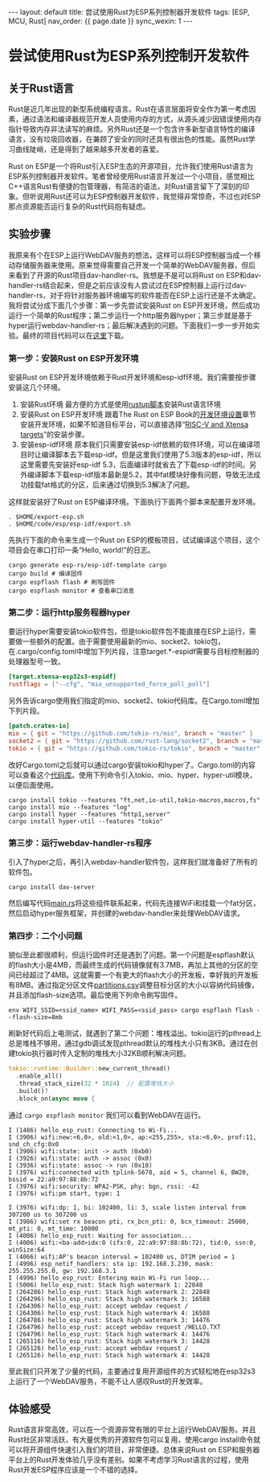 #+OPTIONS: ^:nil
#+BEGIN_EXPORT html
---
layout: default
title: 尝试使用Rust为ESP系列控制器开发软件
tags: [ESP, MCU, Rust]
nav_order: {{ page.date }}
sync_wexin: 1
---
#+END_EXPORT
* 尝试使用Rust为ESP系列控制开发软件

** 关于Rust语言
Rust是近几年出现的新型系统编程语言。Rust在语言层面将安全作为第一考虑因素，通过语法和编译器规范开发人员使用内存的方式，从源头减少因错误使用内存指针导致内存非法读写的麻烦。另外Rust还是一个包含许多新型语言特性的编译语言，没有垃圾回收器，在兼顾了安全的同时还具有很出色的性能。虽然Rust学习曲线陡峭，还是得到了越来越多开发者的喜爱。

Rust on ESP是一个将Rust引入ESP生态的开源项目，允许我们使用Rust语言为ESP系列控制器开发软件。笔者曾经使用Rust语言开发过一个小项目，感觉相比C++语言Rust有便捷的包管理器，有简洁的语法，对Rust语言留下了深刻的印象。但听说用Rust还可以为ESP控制器开发软件，我觉得非常惊奇，不过也对ESP那点资源能否运行复杂的Rust代码抱有疑虑。

** 实验步骤
我原来有个在ESP上运行WebDAV服务的想法，这样可以将ESP控制器当成一个移动存储服务器来使用。原来觉得需要自己开发一个简单的WebDAV服务器，但后来看到了开源的Rust项目dav-handler-rs。我想是不是可以将Rust on ESP和dav-handler-rs结合起来，但是之前应该没有人尝试过在ESP控制器上运行过dav-handler-rs，对于将针对服务器环境编写的软件能否在ESP上运行还是不太确定。
我将尝试分成下面几个步骤：第一步先尝试安装Rust on ESP开发环境，然后成功运行一个简单的Rust程序；第二步运行一个http服务器hyper；第三步就是基于hyper运行webdav-handler-rs；最后解决遇到的问题。下面我们一步一步开始实验。最终的项目代码可以在[[https://docs.espressif.com/projects/esp-idf/zh_CN/latest/esp32/get-started/linux-macos-setup.html][这里]]下载。

*** 第一步：安装Rust on ESP开发环境
安装Rust on ESP开发环境依赖于Rust开发环境和esp-idf环境。我们需要按步骤安装这几个环境。
1. 安装Rust环境
   最方便的方式是使用[[https://rustup.rs/][rustup脚本]]安装Rust语言环境
2. 安装Rust on ESP开发环境
   跟着The Rust on ESP Book的[[https://docs.esp-rs.org/book/installation/index.html][开发环境设置]]章节安装开发环境，如果不知道目标平台，可以直接选择“[[https://docs.esp-rs.org/book/installation/riscv-and-xtensa.html][RISC-V and Xtensa targets]]”的安装步骤。
3. 安装esp-idf环境
   原本我们只需要安装esp-idf依赖的软件环境，可以在编译项目时让编译脚本去下载esp-idf。但是这里我们使用了5.3版本的esp-idf，所以这里需要先安装好esp-idf 5.3，后面编译时就省去了下载esp-idf的时间。另外编译脚本下载esp-idf版本最新是5.2，其中fat模块好像有问题，导致无法成功挂载fat格式的分区，后来通过切换到5.3解决了问题。

这样就安装好了Rust on ESP编译环境。下面执行下面两个脚本来配置开发环境。
#+begin_src shell
  . $HOME/export-esp.sh
  . $HOME/code/esp/esp-idf/export.sh
#+end_src
先执行下面的命令来生成一个Rust on ESP的模板项目，试试编译这个项目，这个项目会在串口打印一条“Hello, world!”的日志。
#+begin_src shell
  cargo generate esp-rs/esp-idf-template cargo
  cargo build # 编译固件
  cargo espflash flash # 刷写固件
  cargo espflash monitor # 查看串口消息
#+end_src

*** 第二步：运行http服务程器hyper
要运行hyper需要安装tokio软件包，但是tokio软件包不能直接在ESP上运行，需要做一些额外的配置。由于需要使用最新的mio、socket2、tokio包，在.cargo/config.toml中增加下列片段，注意target.*-espidf需要与目标控制器的处理器型号一致。
#+begin_src toml
    [target.xtensa-esp32s3-espidf]
    rustflags = ["--cfg", "mio_unsupported_force_poll_poll"]
#+end_src
另外告诉cargo使用我们指定的mio、socket2、tokio代码库。在Cargo.toml增加下列片段。
#+begin_src toml
    [patch.crates-io]
    mio = { git = "https://github.com/tokio-rs/mio", branch = "master" }
    socket2 = { git = "https://github.com/rust-lang/socket2", branch = "master" }
    tokio = { git = "https://github.com/tokio-rs/tokio", branch = "master" }
#+end_src
改好Cargo.toml之后就可以通过cargo安装tokio和hyper了。Cargo.toml的内容可以查看这个[[https://github.com/paul356/esp-webdav/][代码库]]。使用下列命令引入tokio、mio、hyper、hyper-util模块，以便后面使用。
#+begin_src
  cargo install tokio --features "ft,net,io-util,tokio-macros,macros,fs"
  cargo install mio --features "log"
  cargo install hyper --features "http1,server"
  cargo install hyper-util --features "tokio"
#+end_src

*** 第三步：运行webdav-handler-rs程序
引入了hyper之后，再引入webdav-handler软件包，这样我们就准备好了所有的软件包。
#+begin_src 
  cargo install dav-server
#+end_src
然后编写代码[[https://github.com/paul356/esp-webdav/blob/master/src/main.rs][main.rs]]将这些组件联系起来，代码先连接WiFi和挂载一个fat分区，然后启动hyper服务框架，并创建的webdav-handler来处理WebDAV请求。

*** 第四步：二个小问题
貌似至此都很顺利，但运行固件时还是遇到了问题。第一个问题是espflash默认的flash大小是4MB，而最终生成的代码镜像就有3.7MB，再加上其他的分区的空间已经超过了4MB。这就需要一个有更大的flash大小的开发板，幸好我的开发板有8MB。通过指定分区文件[[https://github.com/paul356/esp-webdav/][partitions.csv]]调整目标分区的大小以容纳代码镜像，并且添加flash-size选项。最后使用下列命令刷写固件。
#+begin_src 
  env WIFI_SSID=<ssid_name> WIFI_PASS=<ssid_pass> cargo espflash flash --flash-size=8mb
#+end_src
刷新好代码后上电测试，就遇到了第二个问题：堆栈溢出。tokio运行的pthread上总是堆栈不够用，通过gdb调试发现pthread默认的堆栈大小只有3KB。通过在创建tokio执行器时传入定制的堆栈大小32KB顺利解决问题。
#+begin_src Rust
      tokio::runtime::Builder::new_current_thread()
        .enable_all()
        .thread_stack_size(32 * 1024)  // 配置堆栈大小
        .build()?
        .block_on(async move {
#+end_src
通过 ~cargo espflash monitor~ 我们可以看到WebDAV在运行。
#+begin_src
I (1486) hello_esp_rust: Connecting to Wi-Fi...
I (3906) wifi:new:<6,0>, old:<1,0>, ap:<255,255>, sta:<6,0>, prof:11, snd_ch_cfg:0x0
I (3906) wifi:state: init -> auth (0xb0)
I (3926) wifi:state: auth -> assoc (0x0)
I (3936) wifi:state: assoc -> run (0x10)
I (3976) wifi:connected with tplink-5678, aid = 5, channel 6, BW20, bssid = 22:a9:97:88:8b:72
I (3976) wifi:security: WPA2-PSK, phy: bgn, rssi: -42
I (3976) wifi:pm start, type: 1

I (3976) wifi:dp: 1, bi: 102400, li: 3, scale listen interval from 307200 us to 307200 us
I (3986) wifi:set rx beacon pti, rx_bcn_pti: 0, bcn_timeout: 25000, mt_pti: 0, mt_time: 10000
I (4006) hello_esp_rust: Waiting for association...
I (4006) wifi:<ba-add>idx:0 (ifx:0, 22:a9:97:88:8b:72), tid:0, ssn:0, winSize:64
I (4066) wifi:AP's beacon interval = 102400 us, DTIM period = 1
I (4996) esp_netif_handlers: sta ip: 192.168.3.230, mask: 255.255.255.0, gw: 192.168.3.1
I (4996) hello_esp_rust: Entering main Wi-Fi run loop...
I (5006) hello_esp_rust: Stack high watermark 1: 22848
I (264286) hello_esp_rust: Stack high watermark 2: 22848
I (264296) hello_esp_rust: Stack high watermark 3: 16588
I (264306) hello_esp_rust: accept webdav request /
I (264306) hello_esp_rust: Stack high watermark 4: 16588
I (264786) hello_esp_rust: Stack high watermark 3: 14476
I (264796) hello_esp_rust: accept webdav request /HELLO.TXT
I (264796) hello_esp_rust: Stack high watermark 4: 14476
I (265116) hello_esp_rust: Stack high watermark 3: 14428
I (265126) hello_esp_rust: accept webdav request /
I (265126) hello_esp_rust: Stack high watermark 4: 14428
#+end_src
至此我们只开发了少量的代码，主要通过复用开源组件的方式轻松地在esp32s3上运行了一个WebDAV服务，不能不让人感叹Rust的开发效率。

** 体验感受
Rust语言非常高效，可以在一个资源非常有限的平台上运行WebDAV服务。并且Rust社区非常活跃，有大量优秀的开源软件包可以复用，使用cargo install命令就可以将开源组件快速引入我们的项目，非常便捷。总体来说Rust on ESP和服务器平台上的Rust开发体验几乎没有差别。如果不考虑学习Rust语言的过程，使用Rust开发ESP程序应该是一个不错的选择。
